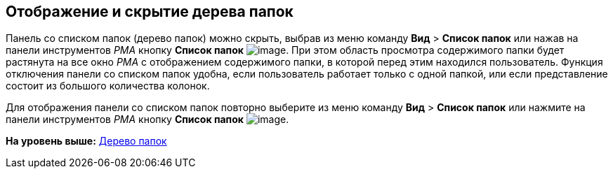 [[ariaid-title1]]
== Отображение и скрытие дерева папок

Панель со списком папок (дерево папок) можно скрыть, выбрав из меню команду [.ph .menucascade]#[.ph .uicontrol]*Вид* > [.ph .uicontrol]*Список папок*# или нажав на панели инструментов [.dfn .term]_РМА_ кнопку [.ph .uicontrol]*Список папок* image:img/Buttons/List_Folder.png[image]. При этом область просмотра содержимого папки будет растянута на все окно [.dfn .term]_РМА_ с отображением содержимого папки, в которой перед этим находился пользователь. Функция отключения панели со списком папок удобна, если пользователь работает только с одной папкой, или если представление состоит из большого количества колонок.

Для отображения панели со списком папок повторно выберите из меню команду [.ph .menucascade]#[.ph .uicontrol]*Вид* > [.ph .uicontrol]*Список папок*# или нажмите на панели инструментов [.dfn .term]_РМА_ кнопку [.ph .uicontrol]*Список папок* image:img/Buttons/List_Folder.png[image].

*На уровень выше:* xref:../topics/Description_Folder_Tree.adoc[Дерево папок]
